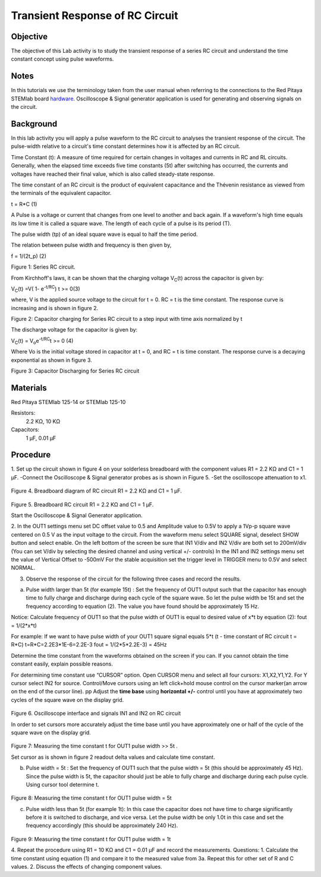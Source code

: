 Transient Response of RC Circuit
################################


Objective
_________

The objective of this Lab activity is to study the transient response of a series RC circuit and understand the time constant concept using pulse waveforms.

Notes
_____

.. _hardware: http://redpitaya.readthedocs.io/en/latest/doc/developerGuide/125-10/top.html

In this tutorials we use the terminology taken from the user manual when referring to the connections to the Red Pitaya STEMlab board hardware_.
Oscilloscope & Signal generator application is used for generating and observing signals on the circuit. 


Background
__________

In this lab activity you will apply a pulse waveform to the RC circuit to analyses the transient response of the circuit. The pulse-width relative to a circuit's time constant determines how it is affected by an RC circuit. 

Time Constant (t): A measure of time required for certain changes in voltages and currents in RC and RL circuits. Generally, when the elapsed time exceeds five time constants (5t) after switching has occurred, the currents and voltages have reached their final value, which is also called steady-state response. 

The time constant of an RC circuit is the product of equivalent capacitance and the Thévenin resistance as viewed from the terminals of the equivalent capacitor. 

t = R*C (1) 

A Pulse is a voltage or current that changes from one level to another and back again. If a waveform's high time equals its low time it is called a square wave. The length of each cycle of a pulse is its period (T). 

The pulse width (tp) of an ideal square wave is equal to half the time period. 

The relation between pulse width and frequency is then given by, 

f = 1/(2t_p) (2) 

.. image:: img/Activity_6_Figure_1.png

Figure 1: Series RC circuit.

From Kirchhoff's laws, it can be shown that the charging voltage V\ :sub:`C`\ (t) across the capacitor is given by: 

V\ :sub:`C`\ (t) =V( 1- e\ :sup:`-t/RC`\)  t >= 0(3) 

where, V is the applied source voltage to the circuit for t = 0. RC = t is the time constant. The response curve is increasing and is shown in figure 2. 

.. image:: img/Activity_6_Figure_2.png

Figure 2: Capacitor charging for Series RC circuit to a step input with time axis normalized by t

The discharge voltage for the capacitor is given by: 

V\ :sub:`C`\ (t) = V\ :sub:`o`\ e\ :sup:`-t/RC`\ t >= 0 (4) 

Where Vo is the initial voltage stored in capacitor at t = 0, and RC = t is time constant. The response curve is a decaying exponential as shown in figure 3. 

.. image:: img/Activity_6_Figure_3.png

Figure 3: Capacitor Discharging for Series RC circuit

Materials
_________

Red Pitaya STEMlab 125-14 or STEMlab 125-10 

Resistors: 
	2.2 KΩ, 
	10 KΩ

Capacitors: 
	1 µF, 
	0.01 µF 

Procedure
_________

1. Set up the circuit shown in figure 4 on your solderless breadboard with the component values R1 = 2.2 KΩ and C1 = 1 µF. 
-Connect the Oscilloscope & Signal generator probes as is shown in Figure 5.
-Set the oscilloscope attenuation to x1.

.. figure::   img/Activity_6_Figure_4.png

Figure 4. Breadboard diagram of RC circuit R1 = 2.2 KΩ and C1 = 1 µF. 


.. figure::   img/Activity_6_Figure_5.png

Figure 5. Breadboard RC circuit R1 = 2.2 KΩ and C1 = 1 µF. 

Start the Oscilloscope & Signal Generator application. 

2. In the OUT1 settings menu set DC offset value to 0.5 and Amplitude  value to 0.5V to apply a 1Vp-p square wave centered on 0.5 V as the input voltage to the circuit. From the waveform menu select SQUARE signal, deselect SHOW button and select enable. 
On the left bottom of the screen be sure that IN1 V/div and IN2 V/div are both set to 200mV/div (You can set V/div by selecting the desired channel and using vertical +/- controls)
In the IN1 and IN2 settings menu set the value of Vertical Offset to -500mV 
For the stable acquisition set the trigger level in TRIGGER menu to 0.5V and select NORMAL.

3. Observe the response of the circuit for the following three cases and record the results. 

a. Pulse width larger than 5t (for example 15t) : Set the frequency of OUT1 output such that the capacitor has enough time to fully charge and discharge during each cycle of the square wave. So let the pulse width be 15t and set the frequency according to equation (2). The value you have found should be approximately 15 Hz. 

Notice: Calculate frequency of OUT1 so that the pulse width of OUT1 is equal to desired 
value of x*t by equation (2):
fout = 1/(2*x*t) 

For example: If we want to have pulse width of your OUT1 square signal equals 5*t 
(t - time constant of RC circuit  t = R*C)
t=R*C=2.2E3*1E-6=2.2E-3
fout = 1/(2*5*2.2E-3) = 45Hz

Determine the time constant from the waveforms obtained on the screen if you can. If you cannot obtain the time constant easily, explain possible reasons. 

For determining time constant use “CURSOR” option.
Open CURSOR menu and select all four cursors: X1,X2,Y1,Y2. 
For  Y cursor select  IN2 for source.
Control/Move cursors using an left click+hold mouse control on the cursor marker(an arrow on the end of the cursor line).
pp
Adjust the **time base** using **horizontal +/-** control until you have at approximately two cycles of the square wave on the display grid. 

.. figure::   img/Activity_6_Figure_6.png

Figure 6. Oscilloscope interface and signals IN1 and IN2 on  RC circuit 

In order to set cursors more accurately adjust the time base  until you have approximately  one or  half of the cycle of the square wave on the display grid. 

.. figure::   img/Activity_6_Figure_7.png

Figure 7: Measuring the time constant t for OUT1 pulse width >> 5t . 

Set cursor as is shown in figure 2 readout  delta values and calculate time constant.


b. Pulse width =  5t : Set the frequency of OUT1 such that the pulse width = 5t (this should be approximately 45 Hz). Since the pulse width is 5t, the capacitor should just be able to fully charge and discharge during each pulse cycle. Using cursor tool determine t.

.. figure::   img/Activity_6_Figure_8.png

Figure 8: Measuring the time constant t for OUT1 pulse width =  5t


c. Pulse width less than 5t (for example 1t): In this case the capacitor does not have time to charge significantly before it is switched to discharge, and vice versa. Let the pulse width be only 1.0t in this case and set the frequency accordingly (this should be approximately 240 Hz). 

.. figure::   img/Activity_6_Figure_9.png

Figure 9: Measuring the time constant t for OUT1 pulse width =  1t


4. Repeat the procedure using R1 = 10 KΩ and C1 = 0.01 µF and record the measurements.
Questions:
1. Calculate the time constant using equation (1) and compare it to the measured value from 3a. Repeat this for other set of R and C values.
2. Discuss the effects of changing component values.


